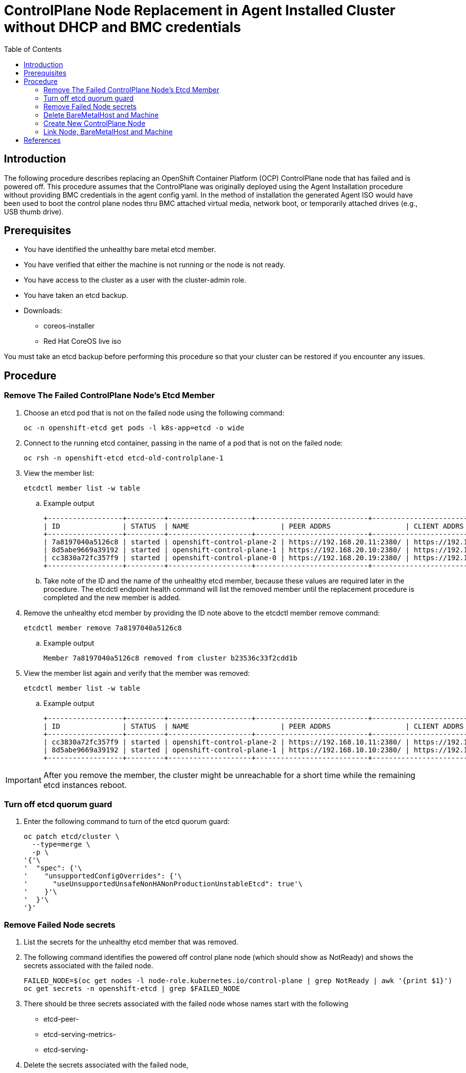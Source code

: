 = ControlPlane Node Replacement in Agent Installed Cluster without DHCP and BMC credentials
:toc:

== Introduction
The following procedure describes replacing an OpenShift Container Platform (OCP) ControlPlane node that has failed and is powered off.
This procedure assumes that the ControlPlane was originally deployed
using the Agent Installation procedure without providing BMC credentials in the agent config yaml.
In the method of installation the generated Agent ISO would have been used to boot the control plane nodes thru BMC attached virtual media,
network boot, or temporarily attached drives (e.g., USB thumb drive).

== Prerequisites

* You have identified the unhealthy bare metal etcd member.
* You have verified that either the machine is not running or the node is not ready.
* You have access to the cluster as a user with the cluster-admin role.
* You have taken an etcd backup.
* Downloads:
** coreos-installer
** Red Hat CoreOS live iso

[Important]
====
You must take an etcd backup before performing this procedure so that your cluster can be restored if you encounter any issues.
====

== Procedure

=== Remove The Failed ControlPlane Node's Etcd Member

. Choose an etcd pod that is not on the failed node using the following command:
+
```
oc -n openshift-etcd get pods -l k8s-app=etcd -o wide
```

. Connect to the running etcd container, passing in the name of a pod that is not on the failed node:
+
```
oc rsh -n openshift-etcd etcd-old-controlplane-1
```

. View the member list:
+
```
etcdctl member list -w table
```
+
.. Example output
+
```
+------------------+---------+--------------------+---------------------------+---------------------------+-----------------------+
| ID               | STATUS  | NAME                      | PEER ADDRS                  | CLIENT ADDRS                | IS LEARNER |
+------------------+---------+--------------------+---------------------------+---------------------------+-----------------------+
| 7a8197040a5126c8 | started | openshift-control-plane-2 | https://192.168.20.11:2380/ | https://192.168.10.11:2379/ | false      |
| 8d5abe9669a39192 | started | openshift-control-plane-1 | https://192.168.20.10:2380/ | https://192.168.10.10:2379/ | false      |
| cc3830a72fc357f9 | started | openshift-control-plane-0 | https://192.168.20.19:2380/ | https://192.168.10.19:2379/ | false      |
+------------------+---------+--------------------+---------------------------+---------------------------+-----------------------+
```

.. Take note of the ID and the name of the unhealthy etcd member, because these values are required later in the procedure. The etcdctl endpoint health command will list the removed member until the replacement procedure is completed and the new member is added.

. Remove the unhealthy etcd member by providing the ID note above to the etcdctl member remove command:
+
```
etcdctl member remove 7a8197040a5126c8
```
+
.. Example output
+
```
Member 7a8197040a5126c8 removed from cluster b23536c33f2cdd1b
```

. View the member list again and verify that the member was removed:
+
```
etcdctl member list -w table
```
.. Example output
+
```
+------------------+---------+--------------------+---------------------------+---------------------------+-------------------------+
| ID               | STATUS  | NAME                      | PEER ADDRS                  | CLIENT ADDRS                | IS LEARNER |
+------------------+---------+--------------------+---------------------------+---------------------------+-------------------------+
| cc3830a72fc357f9 | started | openshift-control-plane-2 | https://192.168.10.11:2380/ | https://192.168.10.11:2379/ | false |
| 8d5abe9669a39192 | started | openshift-control-plane-1 | https://192.168.10.10:2380/ | https://192.168.10.10:2379/ | false |
+------------------+---------+--------------------+---------------------------+---------------------------+-------------------------+
```

IMPORTANT: After you remove the member, the cluster might be unreachable for a short time while the remaining etcd instances reboot.

=== Turn off etcd quorum guard

. Enter the following command to turn of the etcd quorum guard:
+
```
oc patch etcd/cluster \
  --type=merge \
  -p \
'{'\
'  "spec": {'\
'    "unsupportedConfigOverrides": {'\
'      "useUnsupportedUnsafeNonHANonProductionUnstableEtcd": true'\
'    }'\
'  }'\
'}'

```

=== Remove Failed Node secrets

. List the secrets for the unhealthy etcd member that was removed.

. The following command identifies the powered off control plane node (which should show as NotReady)
and shows the secrets associated with the failed node.
+
```
FAILED_NODE=$(oc get nodes -l node-role.kubernetes.io/control-plane | grep NotReady | awk '{print $1}')
oc get secrets -n openshift-etcd | grep $FAILED_NODE
```

. There should be three secrets associated with the failed node whose names start with the following
** etcd-peer-
** etcd-serving-metrics-
** etcd-serving-

. Delete the secrets associated with the failed node,

```
FAILED_NODE=$(oc get nodes -l node-role.kubernetes.io/control-plane | \
              grep NotReady | \
              awk '{print $1}'\
             )

oc get secrets -n openshift-etcd  --no-headers | \
   grep $FAILED_NODE | \
   awk '{print $1}' | \
   xargs oc delete secrets -n openshift-etcd
```

=== Delete BareMetalHost and Machine

. Ensure that the Bare Metal Operator is available by running the following command:
+
```
oc get clusteroperator baremetal
```
+
Example output
+
```
NAME        VERSION   AVAILABLE   PROGRESSING   DEGRADED   SINCE   MESSAGE
baremetal   4.18.0    True        False         False      3d15h
```

. Remove the old BareMetalHost object by running the following command:
+
```
oc delete bmh openshift-control-plane-2 -n openshift-machine-api
```
+
Example output
+
```
baremetalhost.metal3.io "openshift-control-plane-2" deleted
```

. Delete the machine of the unhealthy member by running the following command:
+
```
oc delete machine -n openshift-machine-api examplecluster-control-plane-2
```

. After you remove the BareMetalHost and Machine objects,
then the Machine controller automatically deletes the Node object.

.. If deletion of the machine is delayed for any reason or the command is obstructed and delayed, you can force deletion by removing the machine object finalizer field.

[Important]
====
Do not interrupt machine deletion by pressing Ctrl+c. 
You must allow the command to proceed to completion.
Open a new terminal window to edit and delete the finalizer fields.
====

. Wait for clusteroperatators to complete their updates
+
```
watch oc get clusteroperators
```
=== Create a New BareMetalHost

. Use the following to create a new BareMetalHost after correcting the `metadata.name` and the `spec.bootMACAddress`
+
```
cat <<EOF | oc apply -f -
apiVersion: metal3.io/v1alpha1
kind: BareMetalHost
metadata:
  name: new-control-plane
  namespace: openshift-machine-api
  finalizers:
    - baremetalhost.metal3.io
  labels:
    installer.openshift.io/role: control-plane
spec:
  automatedCleaningMode: disabled
  bmc:
    address: ""
    credentialsName: ""
    disableCertificateVerification: true
  bootMACAddress: ab:cd:ef:00:01:02
  bootMode: UEFI
  externallyProvisioned: false
  online: true
  rootDeviceHints:
    deviceName: /dev/disk/by-path/pci-0000:04:00.0-nvme-1
  userData:
    name: master-user-data-managed
    namespace: openshift-machine-api
EOF
```

=== Create New ControlPlane Node


. Extract the controlplane ignition secret using the following commands that include removal of the starting userData line.
+
```
oc extract secret/master-user-data-managed \
           -n openshift-machine-api \
           --keys=userData \
           --to=- \
| sed '/^userData/d' > new_controlplane.ign
```

. Create an nmstate file similar to the sample below for the new node's network configuration.
+
```
interfaces:
  - name: eno1
    type: ethernet
    state: up
    mac-address: "ab:cd:ef:01:02:03"
    ipv4:
      enabled: true
      address:
        - ip: 192.168.20.11
          prefix-length: 24
      dhcp: false
    ipv6:
      enabled: false
dns-resolver:
  config:
    search:
      - iso.sterling.home
    server:
      - 192.168.20.8
routes:
  config:
  - destination: 0.0.0.0/0
    metric: 100
    next-hop-address: 192.168.20.1
    next-hop-interface: eno1
    table-id: 254

```
+
NOTE: The agent-config.yaml from the original cluster deployment can be used as a starting point for the new controlplane node's nmstate file.
+
```
cat agent-config-iso.yaml | yq .hosts[0].networkConfig > new_controlplane_nmstate.yaml
```

. Create the customized Red Hat CoreOS live ISO with the following commands+
+
```
coreos-installer iso customize rhcos-live.86_64.iso \
--dest-ignition new_controlplane.ign \
--network-nmstate new_controlplane_nmstate.yaml \
--dest-device /dev/disk/by-path/xxxxx \
-f
```

. Boot the new controlplane node with the customized Red Hat CoreOS live ISO.

. Approve the Certificate Signing Requests (CSR) to join the new node to the cluster.

=== Link Node, BareMetalHost and Machine

NOTE: This procedure is adapted from https://access.redhat.com/solutions/6471021[Solution 6471021]

. Generate the providerID lines for control plane nodes
+
```
oc get -n openshift-machine-api baremetalhost \
        -ojson | jq -r '.items[] | '\
'"providerID: baremetalhost:///openshift-machine-api/"'\
' + .metadata.name + "/" + .metadata.uid'
```

. Identify the cluster
+
```
oc get machine -n openshift-machine-api \
   -l machine.openshift.io/cluster-api-machine-role=master \
   -L machine.openshift.io/cluster-api-cluster
```

. Create a Machine for the new ContrlPlane Node
(adjust the machine object name as required)
+
```
cat <<EOF | oc apply -f -
apiVersion: machine.openshift.io/v1beta1
kind: Machine
metadata:
  annotations:
    metal3.io/BareMetalHost: openshift-machine-api/new-cp-2  <1>
  finalizers:
    - machine.machine.openshift.io
  labels:
    machine.openshift.io/cluster-api-cluster: bmtest-extpr <2>
    machine.openshift.io/cluster-api-machine-role: master
    machine.openshift.io/cluster-api-machine-type: master
    name: new-controlplane-machine <3>
    namespace: openshift-machine-api
spec:
  metadata: {}
  providerID:  <4>
  providerSpec:
  value:
    apiVersion: baremetal.cluster.k8s.io/v1alpha1
    hostSelector: {}
    image:
      checksum: ""
      url: ""
    kind: BareMetalMachineProviderSpec
    userData:
    name: master-user-data-managed
EOF
```
<1> replace new-cp-2 with the name of the new BareMetalHost created for the new node
<2> replace bmtest-extpr with the `CLUSTER-API-CLUSTER` value shown in the previous step for the other control plane machines
<3> replace `new-controlplane-machine` with the name of the machine to be created.  This be similar to the names shown in the previous step.
<4> put the name of the new baremetal host here
<5> put the uid of the new baremetal host here

. Link the new ControlPlane Node and Machine to the BareMetalHost
(adjust the machine object name as required)
+
```
export NEW_NODE_NAME=new-controlplane
export NEW_MACHINE_NAME=new-machine

export BMH_UID=$(oc get bmh $NEW_NODE_NAME -ojson | jq -r .metadata.uid)

oc patch node NEW_NODE_NAME \ <1>
--type merge \
--patch \
'{"spec":{"providerID":"baremetalhost://openshift-machine-api/'\
$NEW_NODE_NAME\
'/'\
$BMH_UID\
'"}}'

oc patch bmh NEW_NODE_NAME --type merge \ <1>
  --patch \
'{'\
'  "spec": {'\
'    "consumerRef": {'\
'      "apiVersion":"machine.openshift.io/v1beta1",'\
'      "kind":"Machine",'\
'      "name":"'NEW_NODE_NAME'",'\ <1>
'      "namespace": "openshift-machine-api"'\
'    }'\
  '}'\
'}'
```
<1> Replace `NEW_NODE_NAME`

.. Example BareMetalHost spec
+
```
 spec:
    automatedCleaningMode: metadata
    bmc:
      address: ""
      credentialsName: ""
    bootMACAddress: ab:cd:ef:01:02:03
    bootMode: UEFI
    consumerRef:
      apiVersion: machine.openshift.io/v1beta1
      kind: Machine
      name: new-controlplane
      namespace: openshift-machine-api
    externallyProvisioned: true
    hardwareProfile: unknown
    online: true
    userData:
      name: master-user-data-managed
      namespace: openshift-machine-api
```
. Set bmh poweredOn
+
```
oc patch bmh $NEW_NODE_NAME \
   --subresource status \
   --type json \
   -p \
'['\
'  {'\
'    "op": "replace",'\
'    "path": "/status/poweredOn",'\
'    "value": true'\
'  }'\
']'
```

. Set bmh unmanaged?
+
```
oc patch bmh $NEW_NODE_NAME \
   --subresource status \
   --type json \
   -p \
'['\
'  {'\
'    "op": "replace",'\
'    "path": "/status/provisioning/state",'\
'    "value": "unmanaged"'\
'  }'\
']'
```

. Set the provisioned state
(adjust the machine object name as required)
+
```
oc  patch machines new-controlplane-machine \
    -n openshift-machine-api \
    --subresource status \
    --type json \
    -p \
'['\
'  {'\
'    "op": "replace",'\
'    "path": "/status/phase",'\
'    "value": "Provisioned"'\
'  }'\
']'
```
=== Add The New Etcd Member

. Add the new contrlplane etcd member
+
```
oc rsh -n openshift-etcd etcd-oldcontrolplane
etcdctl member list -w table
etcdctl member add new-controlplane --peer-urls="https://192.168.20.42:2380"
exit
```

. Force etcd redeployment
+
```
oc patch etcd cluster \
   --type=merge \
   -p \
'{'\
'  "spec":'\
'    {'\
'       "forceRedeploymentReason": '\
'       "single-master-recovery-'$( date --rfc-3339=ns )'"'\
'    }'\
'}'
   
```

. Turn the quorum guard back on
+
```
oc patch etcd/cluster --type=merge -p '{"spec": {"unsupportedConfigOverrides": null}}'
```


[bibliography]
== References
* [[[ocp]]] Red Hat OpenShift Container Platform Documentation - Configure - Backup and Restore - 
https://docs.redhat.com/en/documentation/openshift_container_platform/4.18/html/backup_and_restore/control-plane-backup-and-restore#restore-replace-stopped-baremetal-etcd-member_replacing-unhealthy-etcd-member
* [[[bmh]]] *BareMetalHost reference is missing after adding a host to Openshift Assisted Installer cluster* https://access.redhat.com/solutions/6471021

